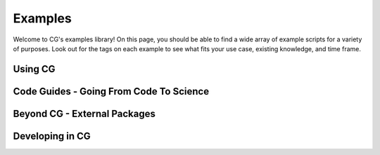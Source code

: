 .. _examples:

Examples
========

Welcome to CG's examples library! On this page, you should be able to find a wide
array of example scripts for a variety of purposes. Look out for the tags on each example to
see what fits your use case, existing knowledge, and time frame.

Using CG
---------

.. card-carousel:: 3

    .. card:: Your First Journey with CG
        :link: _notebooks/examples/FirstJourney
        :link-type: doc

        Learn the basics of CG while taking a model of galaxy cluster Abell 133
        all the way from literature to RAMSES simulation. This guide will show you
        the basic pipeline from analytical profiles to actually running a simulation.

        +++

        |beginner| |20min|

    .. card:: The Gravitational Wonderland

        Learn the is and outs of CG's non-Newtonian gravitational theories in this
        step by step guide for producing MONDian simulations.


        +++

        |beginner| |20min| |feature| |nyi|

    .. card:: Collections

        Learn how to pull cluster models directly from literature using the
        :py:mod:`collection` module.

        +++

        |beginner| |10min| |feature| |nyi|
    .. card:: Virialization Methods

        Learn about the ins and outs of virialization in CG's initial conditions.

        +++

        |intermediate| |20min| |nyi|
    .. card:: Correcting Non-Physical Behaviors

        In this guide, we consider the cluster A133 and its analytical model, which is
        non-physical in certain radii. We show the tools available for correcting these
        issues.

        +++

        |beginner| |20min| |nyi|


.. raw:: html

   <hr style="height:10px;background-color:black">

Code Guides - Going From Code To Science
----------------------------------------

.. card-carousel:: 3

    .. card:: RAMSES

        In this guide, we show you how to run a simulation in RAMSES from CG models.

        +++

        |intermediate| |20min| |nyi|

    .. card:: GADGET

        In this guide, we show you how to run a simulation in GADGET from CG models.

        +++

        |intermediate| |20min| |nyi|

    .. card:: ATHENA

        In this guide, we show you how to run a simulation in ATHENA from CG models.

        +++

        |intermediate| |20min| |nyi|

    .. card:: GIZMO

        In this guide, we show you how to run a simulation in GIZMO from CG models.

        +++

        |intermediate| |20min| |nyi|

    .. card:: FLASH

        In this guide, we show you how to run a simulation in FLASH from CG models.

        +++

        |intermediate| |20min| |nyi|

.. raw:: html

   <hr style="height:10px;background-color:black">

Beyond CG - External Packages
-----------------------------

.. card-carousel:: 3

    .. card:: CG with YT

        In this guide, we'll discuss using CG with the `YT <https://yt-project.org/doc/index.html>`_ package.

        +++

        |intermediate| |20min| |nyi|

    .. card:: PynBody

        In this guide, we'll discuss using CG with the `pynbody <https://pynbody.github.io/>`_ package.

        +++

        |intermediate| |20min| |nyi|

    .. card:: Pyxsim + SOXS

        In this guide, we'll discuss using CG with the `PyXSIM <https://github.com/jzuhone/pyxsim>`_ package.

        +++

        |nyi|


.. raw:: html

   <hr style="height:10px;background-color:black">

Developing in CG
--------------------

.. card-carousel:: 3

    .. card:: Adding New Gravity

        In this guide, we show you how to run a simulation in RAMSES from CG models.

        +++

        |advanced| |20min| |nyi|

.. |beginner| image:: https://img.shields.io/badge/Difficulty-Beginner-green
.. |intermediate| image:: https://img.shields.io/badge/Difficulty-Intermediate-blue
.. |advanced| image:: https://img.shields.io/badge/Difficulty-Advanced-black
.. |10min| image:: https://img.shields.io/badge/10min-blue
.. |20min| image:: https://img.shields.io/badge/20min-blue
.. |30min| image:: https://img.shields.io/badge/30min-blue
.. |40min| image:: https://img.shields.io/badge/40min-blue
.. |60min| image:: https://img.shields.io/badge/60min-blue
.. |feature| image:: https://img.shields.io/badge/Feature-purple
.. |nyi| image::  https://img.shields.io/badge/NotYetImplemented-red
